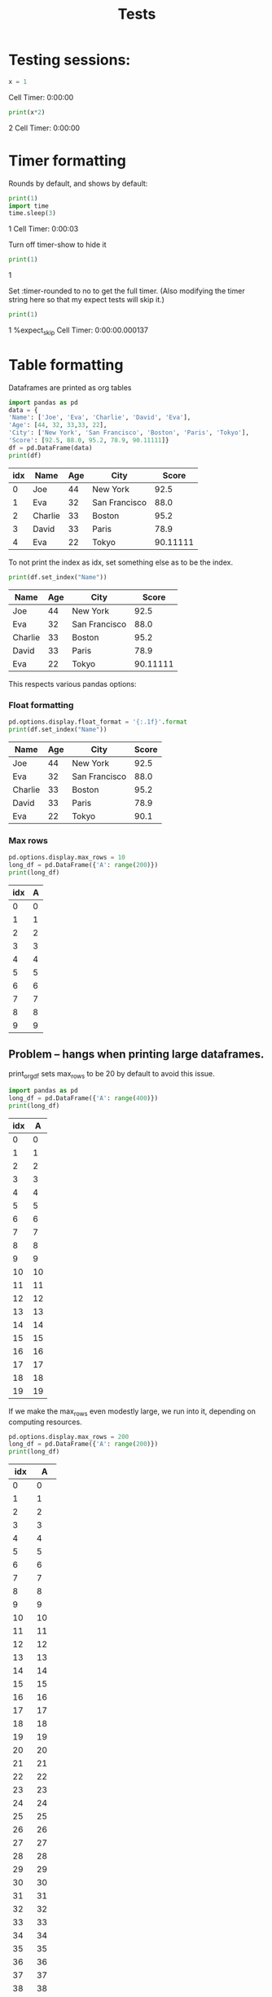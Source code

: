 #+title: Tests

* Testing sessions:
:PROPERTIES:
:header-args: :results output drawer :tangle :session timer_formatting_tests
:END:

#+name: testing_sessions_set_variable
#+begin_src python
x = 1
#+end_src

#+RESULTS: testing_sessions_set_variable
:results:
Cell Timer: 0:00:00
:end:

#+name: testing_sessions_print
#+begin_src python
print(x*2)
#+end_src

#+RESULTS: testing_sessions_print
:results:
2
Cell Timer: 0:00:00
:end:


* Timer formatting
:PROPERTIES:
:header-args: :results output drawer :python "nix-shell --run python"  :tangle :session timer_formatting_tests
:END:

Rounds by default, and shows by default:

#+name: timer
#+begin_src python
print(1)
import time
time.sleep(3)
#+end_src

#+RESULTS: timer
:results:
1
Cell Timer: 0:00:03
:end:

Turn off timer-show to hide it

#+name: turn_off_timer
#+begin_src python :timer-show no
print(1)
#+end_src

#+RESULTS: turn_off_timer
:results:
1
:end:

Set :timer-rounded to no to get the full timer.
(Also modifying the timer string here so that my expect tests will skip it.)

#+name: not_rounded_timer
#+begin_src python :timer-rounded no :timer-string %expect_skip Cell Timer:
print(1)
#+end_src

#+RESULTS: not_rounded_timer
:results:
1
%expect_skip Cell Timer: 0:00:00.000137
:end:

* Table formatting
:PROPERTIES:
:header-args: :results output drawer :python "nix-shell --run python"  :tangle :session table_formatting :timer-show no
:END:

Dataframes are printed as org tables

#+name: print_table
#+begin_src python :results drawer
import pandas as pd
data = {
'Name': ['Joe', 'Eva', 'Charlie', 'David', 'Eva'],
'Age': [44, 32, 33,33, 22],
'City': ['New York', 'San Francisco', 'Boston', 'Paris', 'Tokyo'],
'Score': [92.5, 88.0, 95.2, 78.9, 90.11111]}
df = pd.DataFrame(data)
print(df)
#+end_src

#+RESULTS: print_table
:results:
| idx | Name    | Age | City          |    Score |
|-----+---------+-----+---------------+----------|
|   0 | Joe     |  44 | New York      |     92.5 |
|   1 | Eva     |  32 | San Francisco |     88.0 |
|   2 | Charlie |  33 | Boston        |     95.2 |
|   3 | David   |  33 | Paris         |     78.9 |
|   4 | Eva     |  22 | Tokyo         | 90.11111 |
:end:



To not print the index as idx, set something else as to be the index.

#+name: change_table_index
#+begin_src python
print(df.set_index("Name"))
#+end_src

#+RESULTS: change_table_index
:results:
| Name    | Age | City          |    Score |
|---------+-----+---------------+----------|
| Joe     |  44 | New York      |     92.5 |
| Eva     |  32 | San Francisco |     88.0 |
| Charlie |  33 | Boston        |     95.2 |
| David   |  33 | Paris         |     78.9 |
| Eva     |  22 | Tokyo         | 90.11111 |
:end:


This respects various pandas options:
*** Float formatting


#+name: format_table_floats
#+begin_src python
pd.options.display.float_format = '{:.1f}'.format
print(df.set_index("Name"))
#+end_src

#+RESULTS: format_table_floats
:results:
| Name    | Age | City          | Score |
|---------+-----+---------------+-------|
| Joe     |  44 | New York      |  92.5 |
| Eva     |  32 | San Francisco |  88.0 |
| Charlie |  33 | Boston        |  95.2 |
| David   |  33 | Paris         |  78.9 |
| Eva     |  22 | Tokyo         |  90.1 |
:end:

*** Max rows

#+name: limit_table_max_rows
#+begin_src python
pd.options.display.max_rows = 10
long_df = pd.DataFrame({'A': range(200)})
print(long_df)
#+end_src

#+RESULTS: limit_table_max_rows
:results:
| idx | A |
|-----+---|
|   0 | 0 |
|   1 | 1 |
|   2 | 2 |
|   3 | 3 |
|   4 | 4 |
|   5 | 5 |
|   6 | 6 |
|   7 | 7 |
|   8 | 8 |
|   9 | 9 |
:end:

** Problem -- hangs when printing large dataframes.
:PROPERTIES:
:header-args: :results output drawer :python "nix-shell --run python"  :tangle :session table_formatting_large_dtfs :timer-show no
:END:

print_org_df sets max_rows to be 20 by default to avoid this issue.

#+name: print_long_table
#+begin_src python :tables-auto-align no
import pandas as pd
long_df = pd.DataFrame({'A': range(400)})
print(long_df)
#+end_src

#+RESULTS: print_long_table
:results:
| idx |  A |
|-----+----|
|   0 |  0 |
|   1 |  1 |
|   2 |  2 |
|   3 |  3 |
|   4 |  4 |
|   5 |  5 |
|   6 |  6 |
|   7 |  7 |
|   8 |  8 |
|   9 |  9 |
|  10 | 10 |
|  11 | 11 |
|  12 | 12 |
|  13 | 13 |
|  14 | 14 |
|  15 | 15 |
|  16 | 16 |
|  17 | 17 |
|  18 | 18 |
|  19 | 19 |
:end:

If we make the max_rows even modestly large, we run into it, depending on computing resources.

#+name: print_medium_table
#+begin_src python :tables-auto-align no
pd.options.display.max_rows = 200
long_df = pd.DataFrame({'A': range(200)})
print(long_df)
#+end_src

#+RESULTS: print_medium_table
:results:
| idx |   A |
|-----+-----|
|   0 |   0 |
|   1 |   1 |
|   2 |   2 |
|   3 |   3 |
|   4 |   4 |
|   5 |   5 |
|   6 |   6 |
|   7 |   7 |
|   8 |   8 |
|   9 |   9 |
|  10 |  10 |
|  11 |  11 |
|  12 |  12 |
|  13 |  13 |
|  14 |  14 |
|  15 |  15 |
|  16 |  16 |
|  17 |  17 |
|  18 |  18 |
|  19 |  19 |
|  20 |  20 |
|  21 |  21 |
|  22 |  22 |
|  23 |  23 |
|  24 |  24 |
|  25 |  25 |
|  26 |  26 |
|  27 |  27 |
|  28 |  28 |
|  29 |  29 |
|  30 |  30 |
|  31 |  31 |
|  32 |  32 |
|  33 |  33 |
|  34 |  34 |
|  35 |  35 |
|  36 |  36 |
|  37 |  37 |
|  38 |  38 |
|  39 |  39 |
|  40 |  40 |
|  41 |  41 |
|  42 |  42 |
|  43 |  43 |
|  44 |  44 |
|  45 |  45 |
|  46 |  46 |
|  47 |  47 |
|  48 |  48 |
|  49 |  49 |
|  50 |  50 |
|  51 |  51 |
|  52 |  52 |
|  53 |  53 |
|  54 |  54 |
|  55 |  55 |
|  56 |  56 |
|  57 |  57 |
|  58 |  58 |
|  59 |  59 |
|  60 |  60 |
|  61 |  61 |
|  62 |  62 |
|  63 |  63 |
|  64 |  64 |
|  65 |  65 |
|  66 |  66 |
|  67 |  67 |
|  68 |  68 |
|  69 |  69 |
|  70 |  70 |
|  71 |  71 |
|  72 |  72 |
|  73 |  73 |
|  74 |  74 |
|  75 |  75 |
|  76 |  76 |
|  77 |  77 |
|  78 |  78 |
|  79 |  79 |
|  80 |  80 |
|  81 |  81 |
|  82 |  82 |
|  83 |  83 |
|  84 |  84 |
|  85 |  85 |
|  86 |  86 |
|  87 |  87 |
|  88 |  88 |
|  89 |  89 |
|  90 |  90 |
|  91 |  91 |
|  92 |  92 |
|  93 |  93 |
|  94 |  94 |
|  95 |  95 |
|  96 |  96 |
|  97 |  97 |
|  98 |  98 |
|  99 |  99 |
| 100 | 100 |
| 101 | 101 |
| 102 | 102 |
| 103 | 103 |
| 104 | 104 |
| 105 | 105 |
| 106 | 106 |
| 107 | 107 |
| 108 | 108 |
| 109 | 109 |
| 110 | 110 |
| 111 | 111 |
| 112 | 112 |
| 113 | 113 |
| 114 | 114 |
| 115 | 115 |
| 116 | 116 |
| 117 | 117 |
| 118 | 118 |
| 119 | 119 |
| 120 | 120 |
| 121 | 121 |
| 122 | 122 |
| 123 | 123 |
| 124 | 124 |
| 125 | 125 |
| 126 | 126 |
| 127 | 127 |
| 128 | 128 |
| 129 | 129 |
| 130 | 130 |
| 131 | 131 |
| 132 | 132 |
| 133 | 133 |
| 134 | 134 |
| 135 | 135 |
| 136 | 136 |
| 137 | 137 |
| 138 | 138 |
| 139 | 139 |
| 140 | 140 |
| 141 | 141 |
| 142 | 142 |
| 143 | 143 |
| 144 | 144 |
| 145 | 145 |
| 146 | 146 |
| 147 | 147 |
| 148 | 148 |
| 149 | 149 |
| 150 | 150 |
| 151 | 151 |
| 152 | 152 |
| 153 | 153 |
| 154 | 154 |
| 155 | 155 |
| 156 | 156 |
| 157 | 157 |
| 158 | 158 |
| 159 | 159 |
| 160 | 160 |
| 161 | 161 |
| 162 | 162 |
| 163 | 163 |
| 164 | 164 |
| 165 | 165 |
| 166 | 166 |
| 167 | 167 |
| 168 | 168 |
| 169 | 169 |
| 170 | 170 |
| 171 | 171 |
| 172 | 172 |
| 173 | 173 |
| 174 | 174 |
| 175 | 175 |
| 176 | 176 |
| 177 | 177 |
| 178 | 178 |
| 179 | 179 |
| 180 | 180 |
| 181 | 181 |
| 182 | 182 |
| 183 | 183 |
| 184 | 184 |
| 185 | 185 |
| 186 | 186 |
| 187 | 187 |
| 188 | 188 |
| 189 | 189 |
| 190 | 190 |
| 191 | 191 |
| 192 | 192 |
| 193 | 193 |
| 194 | 194 |
| 195 | 195 |
| 196 | 196 |
| 197 | 197 |
| 198 | 198 |
| 199 | 199 |
:end:

** Printing multiple dataframes:

#+name: printing_multiple_dataframes
#+begin_src python
print(df)
print("Space between dataframes")
print(df)
#+end_src

#+RESULTS: printing_multiple_dataframes
:results:
| idx | Name    | Age | City          | Score |
|-----+---------+-----+---------------+-------|
|   0 | Joe     |  44 | New York      |  92.5 |
|   1 | Eva     |  32 | San Francisco |  88.0 |
|   2 | Charlie |  33 | Boston        |  95.2 |
|   3 | David   |  33 | Paris         |  78.9 |
|   4 | Eva     |  22 | Tokyo         |  90.1 |
Space between dataframes
| idx | Name    | Age | City          | Score |
|-----+---------+-----+---------------+-------|
|   0 | Joe     |  44 | New York      |  92.5 |
|   1 | Eva     |  32 | San Francisco |  88.0 |
|   2 | Charlie |  33 | Boston        |  95.2 |
|   3 | David   |  33 | Paris         |  78.9 |
|   4 | Eva     |  22 | Tokyo         |  90.1 |
:end:


In general space between dataframes requires ones below to be aligned.
I have an advise function ( adjust-org-babel-results ) that does this, but it can be slow if there are many tables in the org file, so it can be disabled like this.

#+name: tables_auto_align_off
#+begin_src python :tables-auto-align no
print(df)
print("Space between dataframes")
print(df)
#+end_src

#+RESULTS: tables_auto_align_off
:results:
| idx | Name    | Age | City          | Score |
|-----+---------+-----+---------------+-------|
|   0 | Joe     |  44 | New York      |  92.5 |
|   1 | Eva     |  32 | San Francisco |  88.0 |
|   2 | Charlie |  33 | Boston        |  95.2 |
|   3 | David   |  33 | Paris         |  78.9 |
|   4 | Eva     |  22 | Tokyo         |  90.1 |
Space between dataframes
| idx  |Name|Age|City|Score |
|-----------------------------------|
| 0|Joe|44|New York|92.5 |
| 1|Eva|32|San Francisco|88.0 |
| 2|Charlie|33|Boston|95.2 |
| 3|David|33|Paris|78.9 |
| 4|Eva|22|Tokyo|90.1 |
:end:


* Testing Tabulate
:PROPERTIES:
:header-args: :results output drawer :python "nix-shell shell_with_tabulate.nix --run python"  :tangle :session test_tabulate :timer-show no
:END:

If Tabulate is available we can use it directly to formate the dataframe. This is built into pandas and the safer option.

#+name print_with_tabulate
#+begin_src python :results drawer
import pandas as pd
data = {
'Name': ['Joe', 'Eva', 'Charlie', 'David', 'Eva'],
'Age': [44, 32, 33,33, 22],
'City': ['New York', 'San Francisco', 'Boston', 'Paris', 'Tokyo'],
'Score': [92.5, 88.0, 95.2, 78.9, 90.11111]}
df = pd.DataFrame(data)
print(df)
#+end_src

#+RESULTS:
:results:
|   | Name    | Age | City          |   Score |
|---+---------+-----+---------------+---------|
| 0 | Joe     |  44 | New York      |    92.5 |
| 1 | Eva     |  32 | San Francisco |      88 |
| 2 | Charlie |  33 | Boston        |    95.2 |
| 3 | David   |  33 | Paris         |    78.9 |
| 4 | Eva     |  22 | Tokyo         | 90.1111 |
:end:

* Images
:PROPERTIES:
:header-args: :results output drawer :python "nix-shell --run python"  :tangle :session project_images :timer-show no
:END:

mocks out python plotting to allow plots to be interspersed with printing, and allows multiple to be made. :)

#+name: table_with_plot_and_text
#+begin_src python :results drawer
import pandas as pd
import matplotlib.pyplot as plt
print("look!")
df = pd.DataFrame({"x": [0, 2, 3, 4, 5,6,7,], "y": [10, 11, 12, 13, 14,15,16]})
print(df)
df.plot(x="x", y="y", kind="line")
plt.show()
print("tada!")
#+end_src

#+RESULTS: table_with_plot_and_text
:results:
look!
| idx | x |  y |
|-----+---+----|
|   0 | 0 | 10 |
|   1 | 2 | 11 |
|   2 | 3 | 12 |
|   3 | 4 | 13 |
|   4 | 5 | 14 |
|   5 | 6 | 15 |
|   6 | 7 | 16 |
[[file:plots/babel-formatting/plot_20250103_170041_9382229.png]]
tada!
:end:

* DONE Make : Alerts on finishing
* Alerts on finishing
:PROPERTIES:
:header-args: :results output drawer :python "nix-shell --run python"  :tangle :session alerts_on_finish :timer-show no
:END:

When this finishes, it alerts you in an emacs minibuffer, with a link back.
You also get a system alert. (This requires libnotify to be installed.)

#+begin_src python :alert yes
import time
print("waiting")
time.sleep(1)
print("finished")
#+end_src

#+RESULTS:
:results:
waiting
finished
:end:

#+begin_src python
import time
print("waiting")
time.sleep(1)
print("finished")
#+end_src

#+RESULTS:
:results:
waiting
finished
:end:

I also have it configured to send an alert for any cell that takes more than 10 seconds.

This parses the cell timer, so requires it to be enabled for that part to be on to work.
** TODO Change the cell timer display to leave it up for the parsing and delete the timer afterwards.
